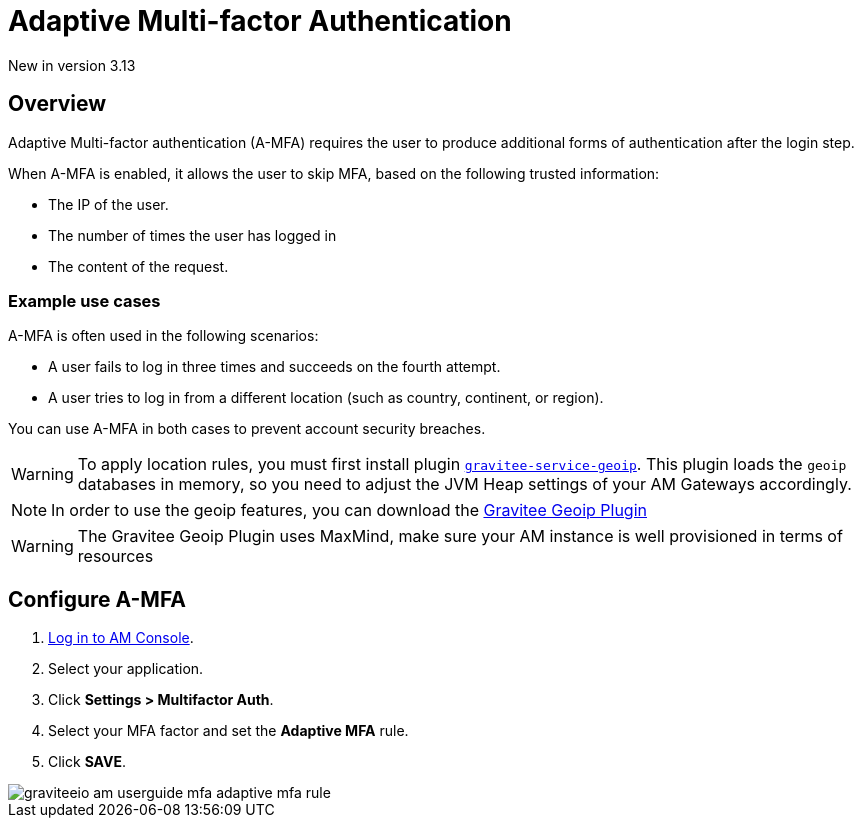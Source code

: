 = Adaptive Multi-factor Authentication
:page-sidebar: am_3_x_sidebar
:page-permalink: am/current/am_userguide_mfa_amfa.html
:page-folder: am/user-guide
:page-layout: am

[label label-version]#New in version 3.13#

== Overview

Adaptive Multi-factor authentication (A-MFA) requires the user to produce additional forms of authentication after the login step.

When A-MFA is enabled, it allows the user to skip MFA, based on the following trusted information:

- The IP of the user.
- The number of times the user has logged in
- The content of the request.

=== Example use cases

A-MFA is often used in the following scenarios:

- A user fails to log in three times and succeeds on the fourth attempt.
- A user tries to log in from a different location (such as country, continent, or region).

You can use A-MFA in both cases to prevent account security breaches.

WARNING: To apply location rules, you must first install plugin link:https://download.gravitee.io/plugins/services/gravitee-service-geoip-1.0.0.zip[`gravitee-service-geoip`].
This plugin loads the `geoip` databases in memory, so you need to adjust the JVM Heap settings of your AM Gateways accordingly.

NOTE: In order to use the geoip features, you can download the link:https://download.gravitee.io/#graviteeio-am/plugins/repositories/gravitee-service-geoip/[Gravitee Geoip Plugin]

WARNING: The Gravitee Geoip Plugin uses MaxMind, make sure your AM instance is well provisioned in terms of resources

== Configure A-MFA

. link:/am/current/am_userguide_authentication.html[Log in to AM Console^].
. Select your application.
. Click **Settings > Multifactor Auth**.
. Select your MFA factor and set the *Adaptive MFA* rule.
. Click *SAVE*.

image::am/current/graviteeio-am-userguide-mfa-adaptive-mfa-rule.png[]
